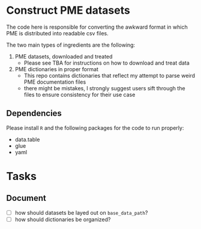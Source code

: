 * Construct PME datasets

The code here is responsible for converting the awkward format in which PME is distributed into readable csv files.

The two main types of ingredients are the following:

1. PME datasets, downloaded and treated
   - Please see TBA for instructions on how to download and treat data
2. PME dictionaries in proper format
   - This repo contains dictionaries that reflect my attempt to parse weird PME documentation files
   - there might be mistakes, I strongly suggest users sift through the files to ensure consistency for their use case

** Dependencies
Please install ~R~ and the following packages for the code to run properly:

- data.table
- glue
- yaml

* Tasks

** Document
- [ ] how should datasets be layed out on ~base_data_path~?
- [ ] how should dictionaries be organized?
